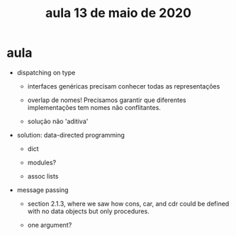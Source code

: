 #+Title: aula 13 de maio de 2020

* aula

- dispatching on type 

  - interfaces genéricas precisam conhecer todas as representações

  - overlap de nomes! Precisamos garantir que diferentes
    implementações tem nomes não conflitantes. 

  - solução não 'aditiva'

- solution: data-directed programming

  - dict

  - modules?

  - assoc lists

- message passing

  - section 2.1.3, where we saw how cons, car, and cdr could be
    defined with no data objects but only procedures.

  - one argument?

